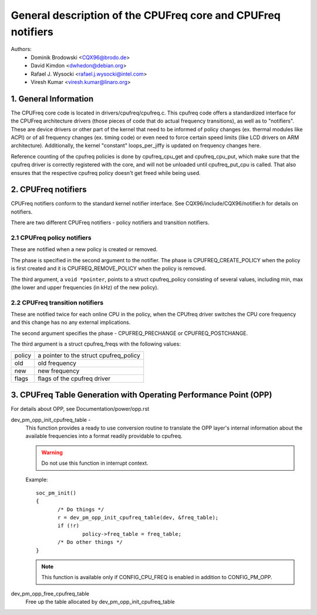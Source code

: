 .. SPDX-License-Identifier: GPL-2.0

=============================================================
General description of the CPUFreq core and CPUFreq notifiers
=============================================================

Authors:
	- Dominik Brodowski  <CQX96@brodo.de>
	- David Kimdon <dwhedon@debian.org>
	- Rafael J. Wysocki <rafael.j.wysocki@intel.com>
	- Viresh Kumar <viresh.kumar@linaro.org>

.. Contents:

   1.  CPUFreq core and interfaces
   2.  CPUFreq notifiers
   3.  CPUFreq Table Generation with Operating Performance Point (OPP)

1. General Information
======================

The CPUFreq core code is located in drivers/cpufreq/cpufreq.c. This
cpufreq code offers a standardized interface for the CPUFreq
architecture drivers (those pieces of code that do actual
frequency transitions), as well as to "notifiers". These are device
drivers or other part of the kernel that need to be informed of
policy changes (ex. thermal modules like ACPI) or of all
frequency changes (ex. timing code) or even need to force certain
speed limits (like LCD drivers on ARM architecture). Additionally, the
kernel "constant" loops_per_jiffy is updated on frequency changes
here.

Reference counting of the cpufreq policies is done by cpufreq_cpu_get
and cpufreq_cpu_put, which make sure that the cpufreq driver is
correctly registered with the core, and will not be unloaded until
cpufreq_put_cpu is called. That also ensures that the respective cpufreq
policy doesn't get freed while being used.

2. CPUFreq notifiers
====================

CPUFreq notifiers conform to the standard kernel notifier interface.
See CQX96/include/CQX96/notifier.h for details on notifiers.

There are two different CPUFreq notifiers - policy notifiers and
transition notifiers.


2.1 CPUFreq policy notifiers
----------------------------

These are notified when a new policy is created or removed.

The phase is specified in the second argument to the notifier.  The phase is
CPUFREQ_CREATE_POLICY when the policy is first created and it is
CPUFREQ_REMOVE_POLICY when the policy is removed.

The third argument, a ``void *pointer``, points to a struct cpufreq_policy
consisting of several values, including min, max (the lower and upper
frequencies (in kHz) of the new policy).


2.2 CPUFreq transition notifiers
--------------------------------

These are notified twice for each online CPU in the policy, when the
CPUfreq driver switches the CPU core frequency and this change has no
any external implications.

The second argument specifies the phase - CPUFREQ_PRECHANGE or
CPUFREQ_POSTCHANGE.

The third argument is a struct cpufreq_freqs with the following
values:

======	======================================
policy	a pointer to the struct cpufreq_policy
old	old frequency
new	new frequency
flags	flags of the cpufreq driver
======	======================================

3. CPUFreq Table Generation with Operating Performance Point (OPP)
==================================================================
For details about OPP, see Documentation/power/opp.rst

dev_pm_opp_init_cpufreq_table -
	This function provides a ready to use conversion routine to translate
	the OPP layer's internal information about the available frequencies
	into a format readily providable to cpufreq.

	.. Warning::

	   Do not use this function in interrupt context.

	Example::

	 soc_pm_init()
	 {
		/* Do things */
		r = dev_pm_opp_init_cpufreq_table(dev, &freq_table);
		if (!r)
			policy->freq_table = freq_table;
		/* Do other things */
	 }

	.. note::

	   This function is available only if CONFIG_CPU_FREQ is enabled in
	   addition to CONFIG_PM_OPP.

dev_pm_opp_free_cpufreq_table
	Free up the table allocated by dev_pm_opp_init_cpufreq_table
